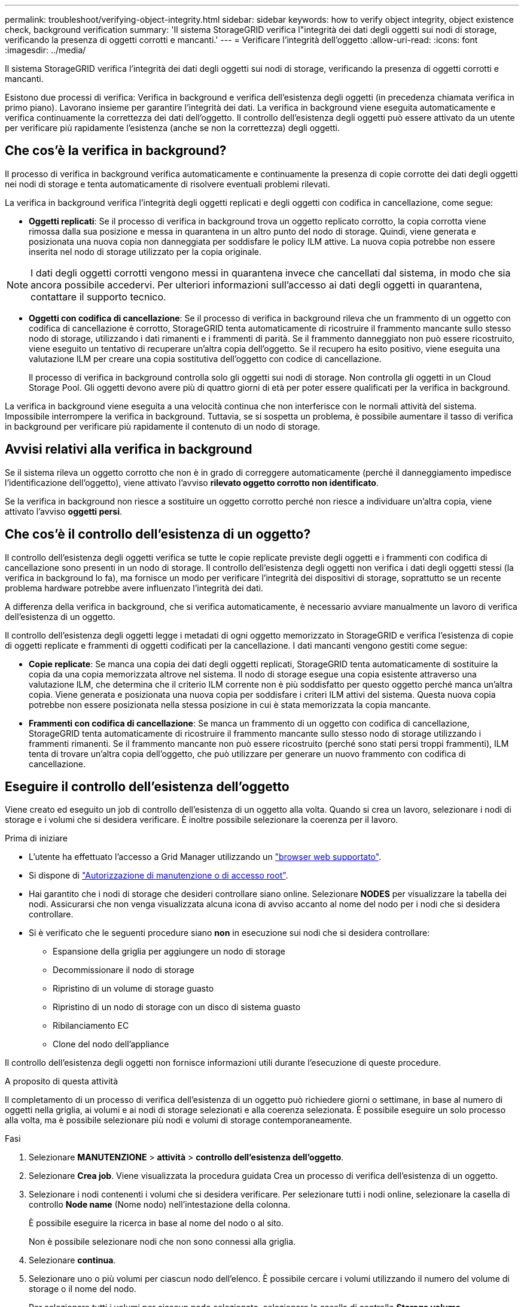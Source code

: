 ---
permalink: troubleshoot/verifying-object-integrity.html 
sidebar: sidebar 
keywords: how to verify object integrity, object existence check, background verification 
summary: 'Il sistema StorageGRID verifica l"integrità dei dati degli oggetti sui nodi di storage, verificando la presenza di oggetti corrotti e mancanti.' 
---
= Verificare l'integrità dell'oggetto
:allow-uri-read: 
:icons: font
:imagesdir: ../media/


[role="lead"]
Il sistema StorageGRID verifica l'integrità dei dati degli oggetti sui nodi di storage, verificando la presenza di oggetti corrotti e mancanti.

Esistono due processi di verifica: Verifica in background e verifica dell'esistenza degli oggetti (in precedenza chiamata verifica in primo piano). Lavorano insieme per garantire l'integrità dei dati. La verifica in background viene eseguita automaticamente e verifica continuamente la correttezza dei dati dell'oggetto. Il controllo dell'esistenza degli oggetti può essere attivato da un utente per verificare più rapidamente l'esistenza (anche se non la correttezza) degli oggetti.



== Che cos'è la verifica in background?

Il processo di verifica in background verifica automaticamente e continuamente la presenza di copie corrotte dei dati degli oggetti nei nodi di storage e tenta automaticamente di risolvere eventuali problemi rilevati.

La verifica in background verifica l'integrità degli oggetti replicati e degli oggetti con codifica in cancellazione, come segue:

* *Oggetti replicati*: Se il processo di verifica in background trova un oggetto replicato corrotto, la copia corrotta viene rimossa dalla sua posizione e messa in quarantena in un altro punto del nodo di storage. Quindi, viene generata e posizionata una nuova copia non danneggiata per soddisfare le policy ILM attive. La nuova copia potrebbe non essere inserita nel nodo di storage utilizzato per la copia originale.



NOTE: I dati degli oggetti corrotti vengono messi in quarantena invece che cancellati dal sistema, in modo che sia ancora possibile accedervi. Per ulteriori informazioni sull'accesso ai dati degli oggetti in quarantena, contattare il supporto tecnico.

* *Oggetti con codifica di cancellazione*: Se il processo di verifica in background rileva che un frammento di un oggetto con codifica di cancellazione è corrotto, StorageGRID tenta automaticamente di ricostruire il frammento mancante sullo stesso nodo di storage, utilizzando i dati rimanenti e i frammenti di parità. Se il frammento danneggiato non può essere ricostruito, viene eseguito un tentativo di recuperare un'altra copia dell'oggetto. Se il recupero ha esito positivo, viene eseguita una valutazione ILM per creare una copia sostitutiva dell'oggetto con codice di cancellazione.
+
Il processo di verifica in background controlla solo gli oggetti sui nodi di storage. Non controlla gli oggetti in un Cloud Storage Pool. Gli oggetti devono avere più di quattro giorni di età per poter essere qualificati per la verifica in background.



La verifica in background viene eseguita a una velocità continua che non interferisce con le normali attività del sistema. Impossibile interrompere la verifica in background. Tuttavia, se si sospetta un problema, è possibile aumentare il tasso di verifica in background per verificare più rapidamente il contenuto di un nodo di storage.



== Avvisi relativi alla verifica in background

Se il sistema rileva un oggetto corrotto che non è in grado di correggere automaticamente (perché il danneggiamento impedisce l'identificazione dell'oggetto), viene attivato l'avviso *rilevato oggetto corrotto non identificato*.

Se la verifica in background non riesce a sostituire un oggetto corrotto perché non riesce a individuare un'altra copia, viene attivato l'avviso *oggetti persi*.



== Che cos'è il controllo dell'esistenza di un oggetto?

Il controllo dell'esistenza degli oggetti verifica se tutte le copie replicate previste degli oggetti e i frammenti con codifica di cancellazione sono presenti in un nodo di storage. Il controllo dell'esistenza degli oggetti non verifica i dati degli oggetti stessi (la verifica in background lo fa), ma fornisce un modo per verificare l'integrità dei dispositivi di storage, soprattutto se un recente problema hardware potrebbe avere influenzato l'integrità dei dati.

A differenza della verifica in background, che si verifica automaticamente, è necessario avviare manualmente un lavoro di verifica dell'esistenza di un oggetto.

Il controllo dell'esistenza degli oggetti legge i metadati di ogni oggetto memorizzato in StorageGRID e verifica l'esistenza di copie di oggetti replicate e frammenti di oggetti codificati per la cancellazione. I dati mancanti vengono gestiti come segue:

* *Copie replicate*: Se manca una copia dei dati degli oggetti replicati, StorageGRID tenta automaticamente di sostituire la copia da una copia memorizzata altrove nel sistema. Il nodo di storage esegue una copia esistente attraverso una valutazione ILM, che determina che il criterio ILM corrente non è più soddisfatto per questo oggetto perché manca un'altra copia. Viene generata e posizionata una nuova copia per soddisfare i criteri ILM attivi del sistema. Questa nuova copia potrebbe non essere posizionata nella stessa posizione in cui è stata memorizzata la copia mancante.
* *Frammenti con codifica di cancellazione*: Se manca un frammento di un oggetto con codifica di cancellazione, StorageGRID tenta automaticamente di ricostruire il frammento mancante sullo stesso nodo di storage utilizzando i frammenti rimanenti. Se il frammento mancante non può essere ricostruito (perché sono stati persi troppi frammenti), ILM tenta di trovare un'altra copia dell'oggetto, che può utilizzare per generare un nuovo frammento con codifica di cancellazione.




== Eseguire il controllo dell'esistenza dell'oggetto

Viene creato ed eseguito un job di controllo dell'esistenza di un oggetto alla volta. Quando si crea un lavoro, selezionare i nodi di storage e i volumi che si desidera verificare. È inoltre possibile selezionare la coerenza per il lavoro.

.Prima di iniziare
* L'utente ha effettuato l'accesso a Grid Manager utilizzando un link:../admin/web-browser-requirements.html["browser web supportato"].
* Si dispone di link:../admin/admin-group-permissions.html["Autorizzazione di manutenzione o di accesso root"].
* Hai garantito che i nodi di storage che desideri controllare siano online. Selezionare *NODES* per visualizzare la tabella dei nodi. Assicurarsi che non venga visualizzata alcuna icona di avviso accanto al nome del nodo per i nodi che si desidera controllare.
* Si è verificato che le seguenti procedure siano *non* in esecuzione sui nodi che si desidera controllare:
+
** Espansione della griglia per aggiungere un nodo di storage
** Decommissionare il nodo di storage
** Ripristino di un volume di storage guasto
** Ripristino di un nodo di storage con un disco di sistema guasto
** Ribilanciamento EC
** Clone del nodo dell'appliance




Il controllo dell'esistenza degli oggetti non fornisce informazioni utili durante l'esecuzione di queste procedure.

.A proposito di questa attività
Il completamento di un processo di verifica dell'esistenza di un oggetto può richiedere giorni o settimane, in base al numero di oggetti nella griglia, ai volumi e ai nodi di storage selezionati e alla coerenza selezionata. È possibile eseguire un solo processo alla volta, ma è possibile selezionare più nodi e volumi di storage contemporaneamente.

.Fasi
. Selezionare *MANUTENZIONE* > *attività* > *controllo dell'esistenza dell'oggetto*.
. Selezionare *Crea job*. Viene visualizzata la procedura guidata Crea un processo di verifica dell'esistenza di un oggetto.
. Selezionare i nodi contenenti i volumi che si desidera verificare. Per selezionare tutti i nodi online, selezionare la casella di controllo *Node name* (Nome nodo) nell'intestazione della colonna.
+
È possibile eseguire la ricerca in base al nome del nodo o al sito.

+
Non è possibile selezionare nodi che non sono connessi alla griglia.

. Selezionare *continua*.
. Selezionare uno o più volumi per ciascun nodo dell'elenco. È possibile cercare i volumi utilizzando il numero del volume di storage o il nome del nodo.
+
Per selezionare tutti i volumi per ciascun nodo selezionato, selezionare la casella di controllo *Storage volume* nell'intestazione della colonna.

. Selezionare *continua*.
. Selezionare la coerenza per il lavoro.
+
La coerenza determina il numero di copie dei metadati degli oggetti utilizzate per il controllo dell'esistenza dell'oggetto.

+
** *Strong-site*: Due copie di metadati in un singolo sito.
** *Strong-Global*: Due copie di metadati in ogni sito.
** *Tutti* (impostazione predefinita): Tutte e tre le copie dei metadati di ciascun sito.
+
Per ulteriori informazioni sulla coerenza, vedere le descrizioni nella procedura guidata.



. Selezionare *continua*.
. Controllare e verificare le selezioni. È possibile selezionare *Previous* (precedente) per passare a una fase precedente della procedura guidata e aggiornare le selezioni.
+
Viene generato un job di controllo dell'esistenza di un oggetto che viene eseguito fino a quando non si verifica una delle seguenti condizioni:

+
** Il lavoro viene completato.
** Il processo viene sospeso o annullato. È possibile riprendere un lavoro che è stato messo in pausa, ma non è possibile riprendere un lavoro che è stato annullato.
** Il lavoro si blocca. Viene attivato l'avviso *controllo dell'esistenza dell'oggetto bloccato*. Seguire le azioni correttive specificate per l'avviso.
** Il lavoro non riesce. Viene attivato l'avviso *controllo dell'esistenza dell'oggetto non riuscito*. Seguire le azioni correttive specificate per l'avviso.
** Viene visualizzato il messaggio "Servizio non disponibile" o "errore interno del server". Dopo un minuto, aggiornare la pagina per continuare a monitorare il lavoro.
+

NOTE: Se necessario, è possibile allontanarsi dalla pagina di controllo dell'esistenza dell'oggetto e tornare indietro per continuare a monitorare il lavoro.



. Durante l'esecuzione del processo, visualizzare la scheda *lavoro attivo* e annotare il valore di copie oggetto mancanti rilevate.
+
Questo valore rappresenta il numero totale di copie mancanti di oggetti replicati e di oggetti con codifica di cancellazione con uno o più frammenti mancanti.

+
Se il numero di copie di oggetti mancanti rilevate è maggiore di 100, potrebbe essersi verificato un problema con l'archiviazione del nodo di archiviazione.

. Una volta completato il lavoro, eseguire eventuali azioni aggiuntive richieste:
+
** Se le copie oggetto mancanti rilevate sono pari a zero, non sono stati rilevati problemi. Non è richiesta alcuna azione.
** Se vengono rilevate copie di oggetti mancanti maggiori di zero e l'avviso *oggetti persi* non è stato attivato, tutte le copie mancanti sono state riparate dal sistema. Verificare che eventuali problemi hardware siano stati corretti per evitare danni futuri alle copie degli oggetti.
** Se le copie degli oggetti mancanti rilevate sono superiori a zero e viene attivato l'avviso *oggetti persi*, l'integrità dei dati potrebbe risentirne. Contattare il supporto tecnico.
** È possibile esaminare le copie di oggetti persi utilizzando grep per estrarre i messaggi di controllo LLST: `grep LLST audit_file_name`.
+
Questa procedura è simile a quella per link:../troubleshoot/investigating-lost-objects.html["analisi degli oggetti smarriti"], anche se per le copie degli oggetti si cerca `LLST` invece di `OLST` .



. Se è stata selezionata la coerenza globale forte o strong-Site per il lavoro, attendere circa tre settimane per la coerenza dei metadati, quindi rieseguire nuovamente il lavoro sugli stessi volumi.
+
Quando StorageGRID ha avuto il tempo di ottenere la coerenza dei metadati per i nodi e i volumi inclusi nel processo, la riesecuzione del processo potrebbe eliminare le copie degli oggetti mancanti segnalate erroneamente o causare il controllo di altre copie degli oggetti in caso di mancata esecuzione.

+
.. Selezionare *MANUTENZIONE* > *verifica dell'esistenza dell'oggetto* > *Cronologia lavori*.
.. Determinare quali lavori sono pronti per essere rieseguiti:
+
... Esaminare la colonna *ora di fine* per determinare quali lavori sono stati eseguiti più di tre settimane fa.
... Per questi lavori, eseguire la scansione della colonna di controllo della coerenza per individuare la presenza di un sito forte o globale forte.


.. Selezionare la casella di controllo per ciascun processo che si desidera rieseguire, quindi selezionare *Rerun*.
.. Nella procedura guidata Riesegui lavori, esaminare i nodi e i volumi selezionati e la coerenza.
.. Quando si è pronti per rieseguire i lavori, selezionare *Rerun*.




Viene visualizzata la scheda lavoro attivo. Tutti i lavori selezionati vengono rieseguiti come un unico lavoro con una consistenza di sito sicuro. Un campo *lavori correlati* nella sezione Dettagli elenca gli ID lavoro per i lavori originali.
